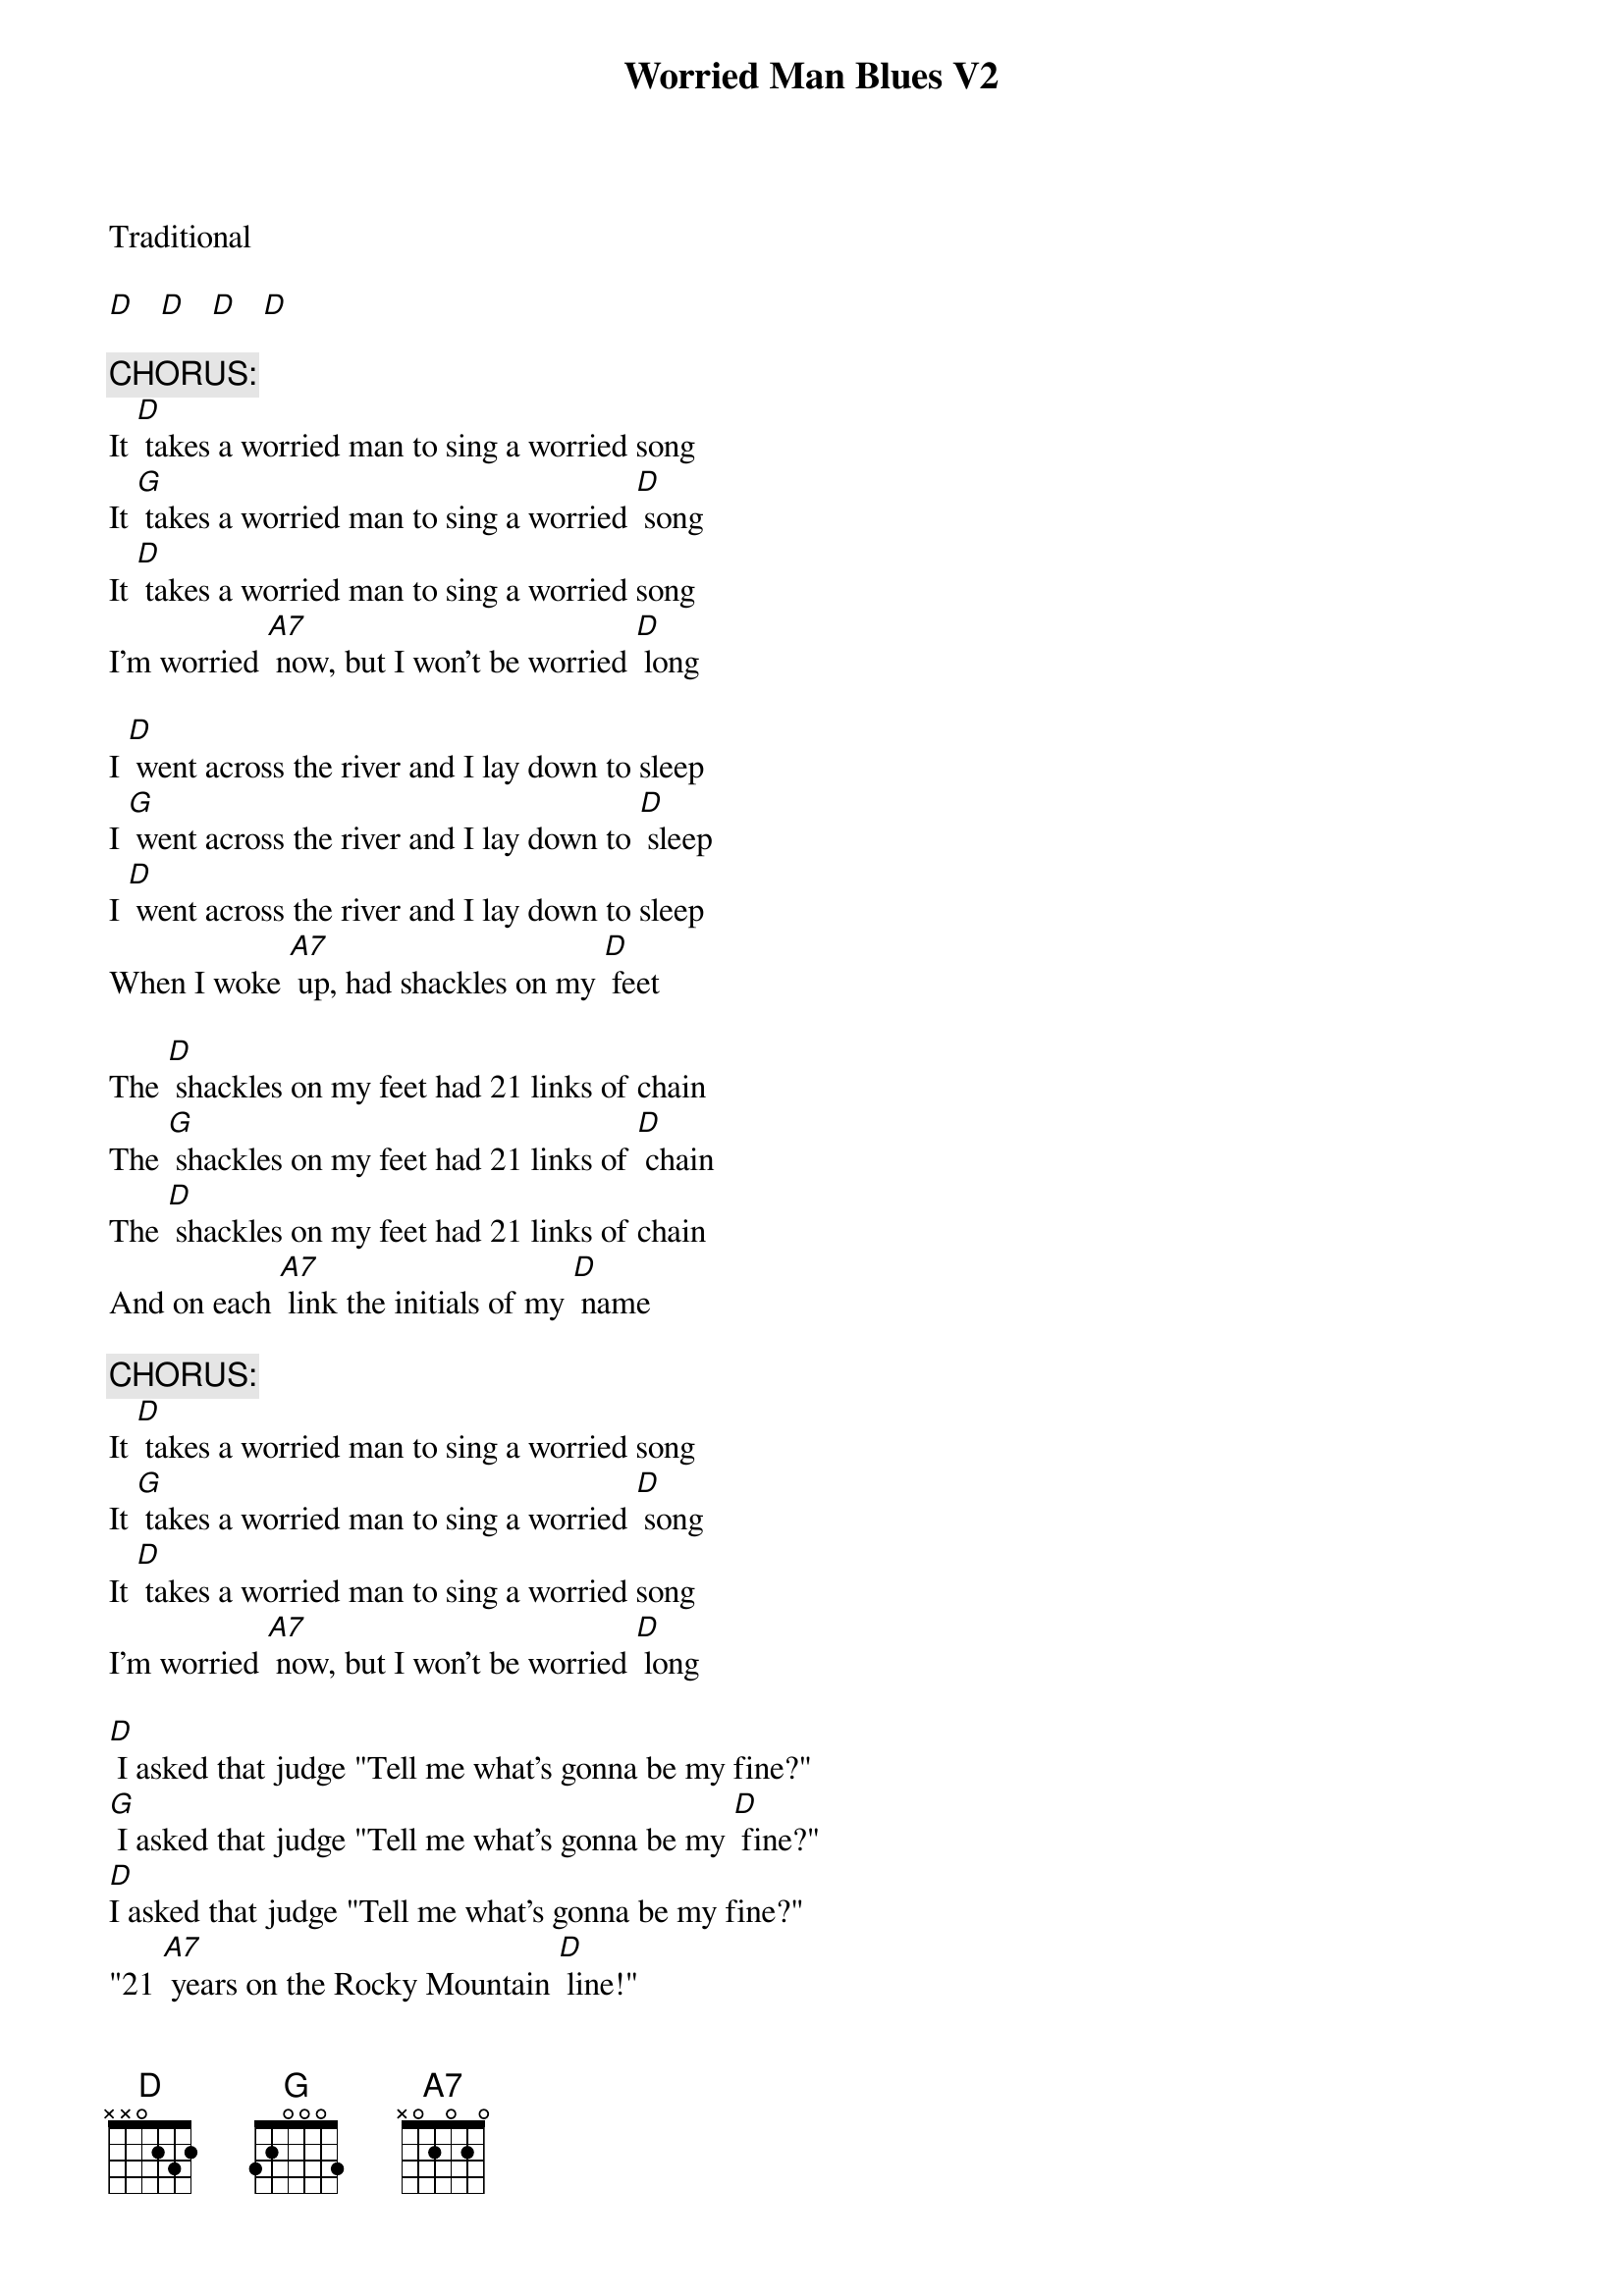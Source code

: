 ﻿{title:Worried Man Blues V2}
{key:D}

Traditional

[D]   [D]   [D]   [D]

{c: CHORUS:}
It [D] takes a worried man to sing a worried song
It [G] takes a worried man to sing a worried [D] song
It [D] takes a worried man to sing a worried song
I'm worried [A7] now, but I won't be worried [D] long

I [D] went across the river and I lay down to sleep
I [G] went across the river and I lay down to [D] sleep
I [D] went across the river and I lay down to sleep
When I woke [A7] up, had shackles on my [D] feet

The [D] shackles on my feet had 21 links of chain
The [G] shackles on my feet had 21 links of [D] chain
The [D] shackles on my feet had 21 links of chain
And on each [A7] link the initials of my [D] name

{c: CHORUS:}
It [D] takes a worried man to sing a worried song
It [G] takes a worried man to sing a worried [D] song
It [D] takes a worried man to sing a worried song
I'm worried [A7] now, but I won't be worried [D] long

[D] I asked that judge "Tell me what's gonna be my fine?"
[G] I asked that judge "Tell me what's gonna be my [D] fine?"
[D]I asked that judge "Tell me what's gonna be my fine?"
"21 [A7] years on the Rocky Mountain [D] line!"

The [D] train came to the station, 21 coaches long
The [G] train came to the station, 21 coaches [D] long
The [D] train came to the station, 21 coaches long
The one I [A7] love is on that train and [D] gone

{c: CHORUS:}
It [D] takes a worried man to sing a worried song
It [G] takes a worried man to sing a worried [D] song
It [D] takes a worried man to sing a worried song
I'm worried [A7] now, but I won't be worried [D] long

I [D] looked down the track, as far as I could see
I [G] looked down the track, as far as I could [D] see
I [D] looked down the track, as far as I could see
A little bitty [A7] hand was wavin' after [D] me

If [D] anyone should ask you, who made up this song
If [G] anyone should ask you, who made up this [D] song
If [D] anyone should ask you, who made up this song
Tell 'em 'twas [A7] I, and I sing it all day [D] long

{c: CHORUS:}
It [D] takes a worried man to sing a worried song
It [G] takes a worried man to sing a worried [D] song
It [D] takes a worried man to sing a worried song
I'm worried [A7] now, but I won't be worried [D] long [D] [A7] [D]
